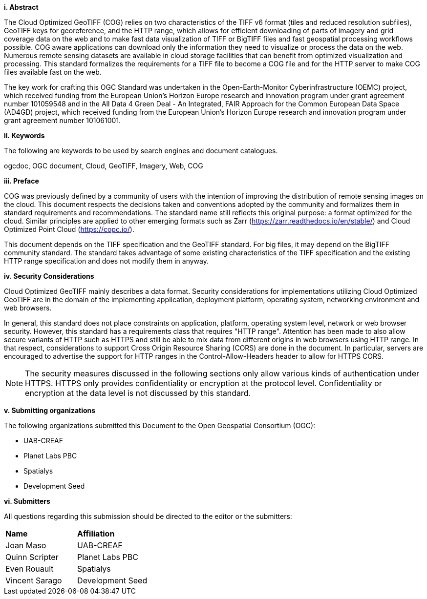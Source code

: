 [big]*i.     Abstract*

The Cloud Optimized GeoTIFF (COG) relies on two characteristics of the TIFF v6 format (tiles and reduced resolution subfiles), GeoTIFF keys for georeference, and the HTTP range, which allows for efficient downloading of parts of imagery and grid coverage data on the web and to make fast data visualization of TIFF or BigTIFF files and fast geospatial processing workflows possible.
COG aware applications can download only the information they need to visualize or process the data on the web. Numerous remote sensing datasets are available in cloud storage facilities that can benefit from optimized visualization and processing.
This standard formalizes the requirements for a TIFF file to become a COG file and for the HTTP server to make COG files available fast on the web.

The key work for crafting this OGC Standard was undertaken in the Open-Earth-Monitor Cyberinfrastructure (OEMC) project, which received funding from the European Union’s Horizon Europe research and innovation program under grant agreement number 101059548 and in the All Data 4 Green Deal - An Integrated, FAIR Approach for the Common European Data Space (AD4GD) project, which received funding from the European Union’s Horizon Europe research and innovation program under grant agreement number 101061001. 

[big]*ii.    Keywords*

The following are keywords to be used by search engines and document catalogues.

ogcdoc, OGC document, Cloud, GeoTIFF, Imagery, Web, COG

[big]*iii.   Preface*

COG was previously defined by a community of users with the intention of improving the distribution of remote sensing images on the cloud. This document respects the decisions taken and conventions adopted by the community and formalizes them in standard requirements and recommendations. The standard name still reflects this original purpose: a format optimized for the cloud.  Similar principles are applied to other emerging formats such as Zarr (https://zarr.readthedocs.io/en/stable/) and Cloud Optimized Point Cloud (https://copc.io/).

This document depends on the TIFF specification and the GeoTIFF standard. For big files, it may depend on the BigTIFF community standard. The standard takes advantage of some existing characteristics of the TIFF specification and the existing HTTP range specification and does not modify them in anyway.

[big]*iv.    Security Considerations*

Cloud Optimized GeoTIFF mainly describes a data format. Security considerations for implementations utilizing Cloud Optimized GeoTIFF are in the domain of the implementing application, deployment platform, operating system, networking environment and web browsers.

In general, this standard does not place constraints on application, platform, operating system level, network or web browser security. However, this standard has a requirements class that requires "HTTP range". Attention has been made to also allow secure variants of HTTP such as HTTPS and still be able to mix data from different origins in web browsers using HTTP range. In that respect, considerations to support Cross Origin Resource Sharing (CORS) are done in the document. In particular, servers are encouraged to advertise the support for HTTP ranges in the Control-Allow-Headers header to allow for HTTPS CORS.

NOTE: The security measures discussed in the following sections only allow various kinds of authentication under HTTPS. HTTPS only provides confidentiality or encryption at the protocol level. Confidentiality or encryption at the data level is not discussed by this standard.

[big]*v.    Submitting organizations*

The following organizations submitted this Document to the Open Geospatial Consortium (OGC):

* UAB-CREAF
* Planet Labs PBC
* Spatialys
* Development Seed

[big]*vi.     Submitters*

All questions regarding this submission should be directed to the editor or the submitters:

|===
|*Name* |*Affiliation*
| Joan Maso | UAB-CREAF
| Quinn Scripter | Planet Labs PBC
| Even Rouault | Spatialys
| Vincent Sarago | Development Seed
|===
